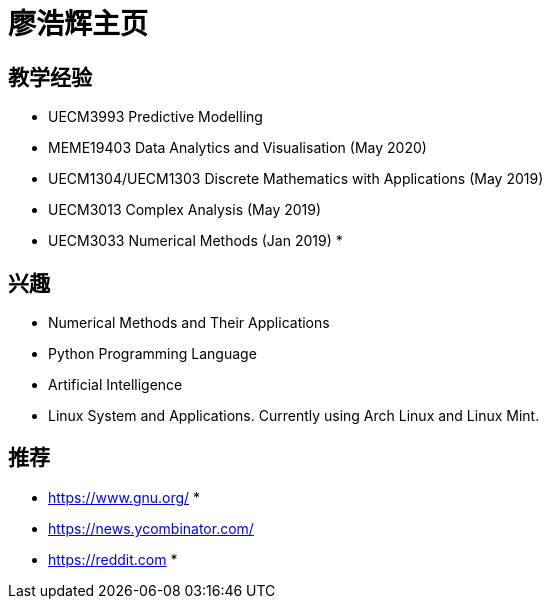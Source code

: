 = 廖浩辉主页

== 教学经验

* UECM3993 Predictive Modelling
* MEME19403 Data Analytics and Visualisation (May 2020)
* UECM1304/UECM1303 Discrete Mathematics with Applications (May 2019)
* UECM3013 Complex Analysis (May 2019)
* UECM3033 Numerical Methods (Jan 2019)
* 


== 兴趣

* Numerical Methods and Their Applications
* Python Programming Language
* Artificial Intelligence
* Linux System and Applications.  Currently using Arch Linux and Linux Mint.

== 推荐

* https://www.gnu.org/
* 
* https://news.ycombinator.com/
* https://reddit.com
* 

